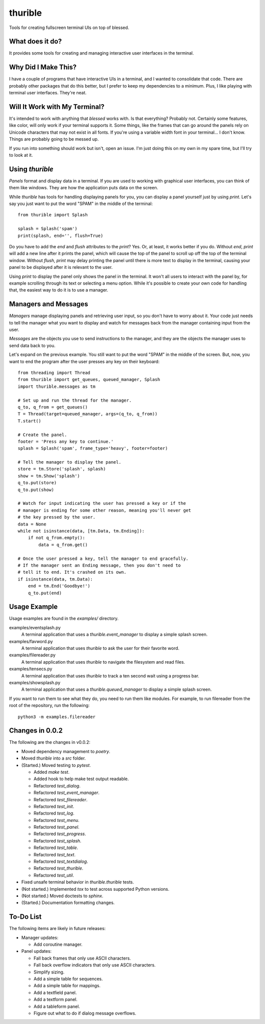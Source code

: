 ########
thurible
########

Tools for creating fullscreen terminal UIs on top of blessed.


What does it do?
================
It provides some tools for creating and managing interactive user
interfaces in the terminal.


Why Did I Make This?
====================
I have a couple of programs that have interactive UIs in a terminal,
and I wanted to consolidate that code. There are probably other packages
that do this better, but I prefer to keep my dependencies to a minimum.
Plus, I like playing with terminal user interfaces. They're neat.


Will It Work with My Terminal?
==============================
It's intended to work with anything that `blessed` works with. Is
that everything? Probably not. Certainly some features, like color,
will only work if your terminal supports it. Some things, like the
frames that can go around the panels rely on Unicode characters that
may not exist in all fonts. If you're using a variable width font in
your terminal… I don't know. Things are probably going to be messed up.

If you run into something should work but isn't, open an issue. I'm
just doing this on my own in my spare time, but I'll try to look at it.


Using `thurible`
================
`Panels` format and display data in a terminal. If you are used
to working with graphical user interfaces, you can think of them like
windows. They are how the application puts data on the screen.

While `thurible` has tools for handling displaying panels for you,
you can display a panel yourself just by using `print`. Let's
say you just want to put the word "SPAM" in the middle of the terminal::

    from thurible import Splash
    
    splash = Splash('spam')
    print(splash, end='', flush=True)

Do you have to add the `end` and `flush` attributes to the
`print`? Yes. Or, at least, it works better if you do. Without
`end`, `print` will add a new line after it prints the panel,
which will cause the top of the panel to scroll up off the top of the
terminal window. Without `flush`, `print` may delay printing
the panel until there is more text to display in the terminal, causing
your panel to be displayed after it is relevant to the user.

Using `print` to display the panel only shows the panel in the
terminal. It won't all users to interact with the panel by, for example
scrolling through its text or selecting a menu option. While it's
possible to create your own code for handling that, the easiest way to
do it is to use a manager.


Managers and Messages
=====================
`Managers` manage displaying panels and retrieving user input, so
you don't have to worry about it. Your code just needs to tell the
manager what you want to display and watch for messages back from the
manager containing input from the user.

`Messages` are the objects you use to send instructions to the
manager, and they are the objects the manager uses to send data back
to you.

Let's expand on the previous example. You still want to put the word
"SPAM" in the middle of the screen. But, now, you want to end the
program after the user presses any key on their keyboard::

    from threading import Thread
    from thurible import get_queues, queued_manager, Splash
    import thurible.messages as tm

    # Set up and run the thread for the manager.
    q_to, q_from = get_queues()
    T = Thread(target=queued_manager, args=(q_to, q_from))
    T.start()

    # Create the panel.
    footer = 'Press any key to continue.'
    splash = Splash('spam', frame_type='heavy', footer=footer)

    # Tell the manager to display the panel.
    store = tm.Store('splash', splash)
    show = tm.Show('splash')
    q_to.put(store)
    q_to.put(show)

    # Watch for input indicating the user has pressed a key or if the
    # manager is ending for some other reason, meaning you'll never get
    # the key pressed by the user.
    data = None
    while not isinstance(data, [tm.Data, tm.Ending]):
        if not q_from.empty():
            data = q_from.get()
    
    # Once the user pressed a key, tell the manager to end gracefully.
    # If the manager sent an Ending message, then you don't need to
    # tell it to end. It's crashed on its own.
    if isinstance(data, tm.Data):
        end = tm.End('Goodbye!')
        q_to.put(end)


Usage Example
=============
Usage examples are found in the `examples/` directory.

examples/eventsplash.py
    A terminal application that uses a `thurible.event_manager`
    to display a simple splash screen.
examples/favword.py
    A terminal application that uses `thurible` to ask the user for
    their favorite word.
examples/filereader.py
    A terminal application that uses `thurible` to navigate the
    filesystem and read files.
examples/tensecs.py
    A terminal application that uses `thurible` to track a ten
    second wait using a progress bar.
examples/showsplash.py
    A terminal application that uses a `thurible.queued_manager`
    to display a simple splash screen.

If you want to run them to see what they do, you need to run them like
modules. For example, to run filereader from the root of the repository,
run the following::

    python3 -m examples.filereader


Changes in 0.0.2
================
The following are the changes in v0.0.2:

*   Moved dependency management to `poetry`.
*   Moved `thurible` into a `src` folder.
*   (Started.) Moved testing to `pytest`.

    *   Added `make test`.
    *   Added hook to help make test output readable.
    *   Refactored `test_dialog`.
    *   Refactored `test_event_manager`.
    *   Refactored `test_filereader`.
    *   Refactored `test_init`.
    *   Refactored `test_log`.
    
    *   Refactored `test_menu`.
    *   Refactored `test_panel`.
    *   Refactored `test_progress`.
    *   Refactored `test_splash`.
    *   Refactored `test_table`.
    *   Refactored `test_text`.
    *   Refactored `test_textdialog`.
    *   Refactored `test_thurible`.
    *   Refactored `test_util`.

*   Fixed unsafe terminal behavior in `thurible.thurible` tests.

*   (Not started.) Implemented `tox` to test across supported Python versions.
*   (Not started.) Moved doctests to `sphinx`.
*   (Started.) Documentation formatting changes.


To-Do List
==========
The following items are likely in future releases:

*   Manager updates:

    *   Add coroutine manager.
    
*   Panel updates:

    *   Fall back frames that only use ASCII characters.
    *   Fall back overflow indicators that only use ASCII characters.
    *   Simplify sizing.
    *   Add a simple table for sequences.
    *   Add a simple table for mappings.
    *   Add a textfield panel.
    *   Add a textform panel.
    *   Add a tableform panel.
    *   Figure out what to do if dialog message overflows.
